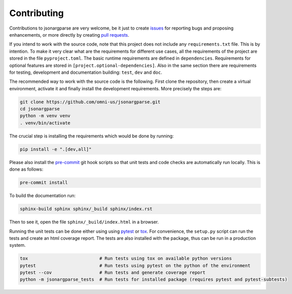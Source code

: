 Contributing
============

Contributions to jsonargparse are very welcome, be it just to create `issues
<https://github.com/omni-us/jsonargparse/issues>`_ for reporting bugs and
proposing enhancements, or more directly by creating `pull requests
<https://github.com/omni-us/jsonargparse/pulls>`_.

If you intend to work with the source code, note that this project does not
include any ``requirements.txt`` file. This is by intention. To make it very
clear what are the requirements for different use cases, all the requirements of
the project are stored in the file ``pyproject.toml``. The basic runtime
requirements are defined in ``dependencies``. Requirements for optional features
are stored in ``[project.optional-dependencies]``. Also in the same section
there are requirements for testing, development and documentation building:
``test``, ``dev`` and ``doc``.

The recommended way to work with the source code is the following. First clone
the repository, then create a virtual environment, activate it and finally
install the development requirements. More precisely the steps are:

.. code-block:: bash

    git clone https://github.com/omni-us/jsonargparse.git
    cd jsonargparse
    python -m venv venv
    . venv/bin/activate

The crucial step is installing the requirements which would be done by running:

.. code-block:: bash

    pip install -e ".[dev,all]"

Please also install the `pre-commit <https://pre-commit.com/>`__ git hook
scripts so that unit tests and code checks are automatically run locally. This
is done as follows:

.. code-block:: bash

    pre-commit install

To build the documentation run:

.. code-block:: bash

    sphinx-build sphinx sphinx/_build sphinx/index.rst

Then to see it, open the file ``sphinx/_build/index.html`` in a browser.

Running the unit tests can be done either using using `pytest
<https://docs.pytest.org/>`__ or `tox
<https://tox.readthedocs.io/en/stable/>`__. For convenience, the ``setup.py``
script can run the tests and create an html coverage report. The tests are also
installed with the package, thus can be run in a production system.

.. code-block:: bash

    tox                           # Run tests using tox on available python versions
    pytest                        # Run tests using pytest on the python of the environment
    pytest --cov                  # Run tests and generate coverage report
    python -m jsonargparse_tests  # Run tests for installed package (requires pytest and pytest-subtests)
